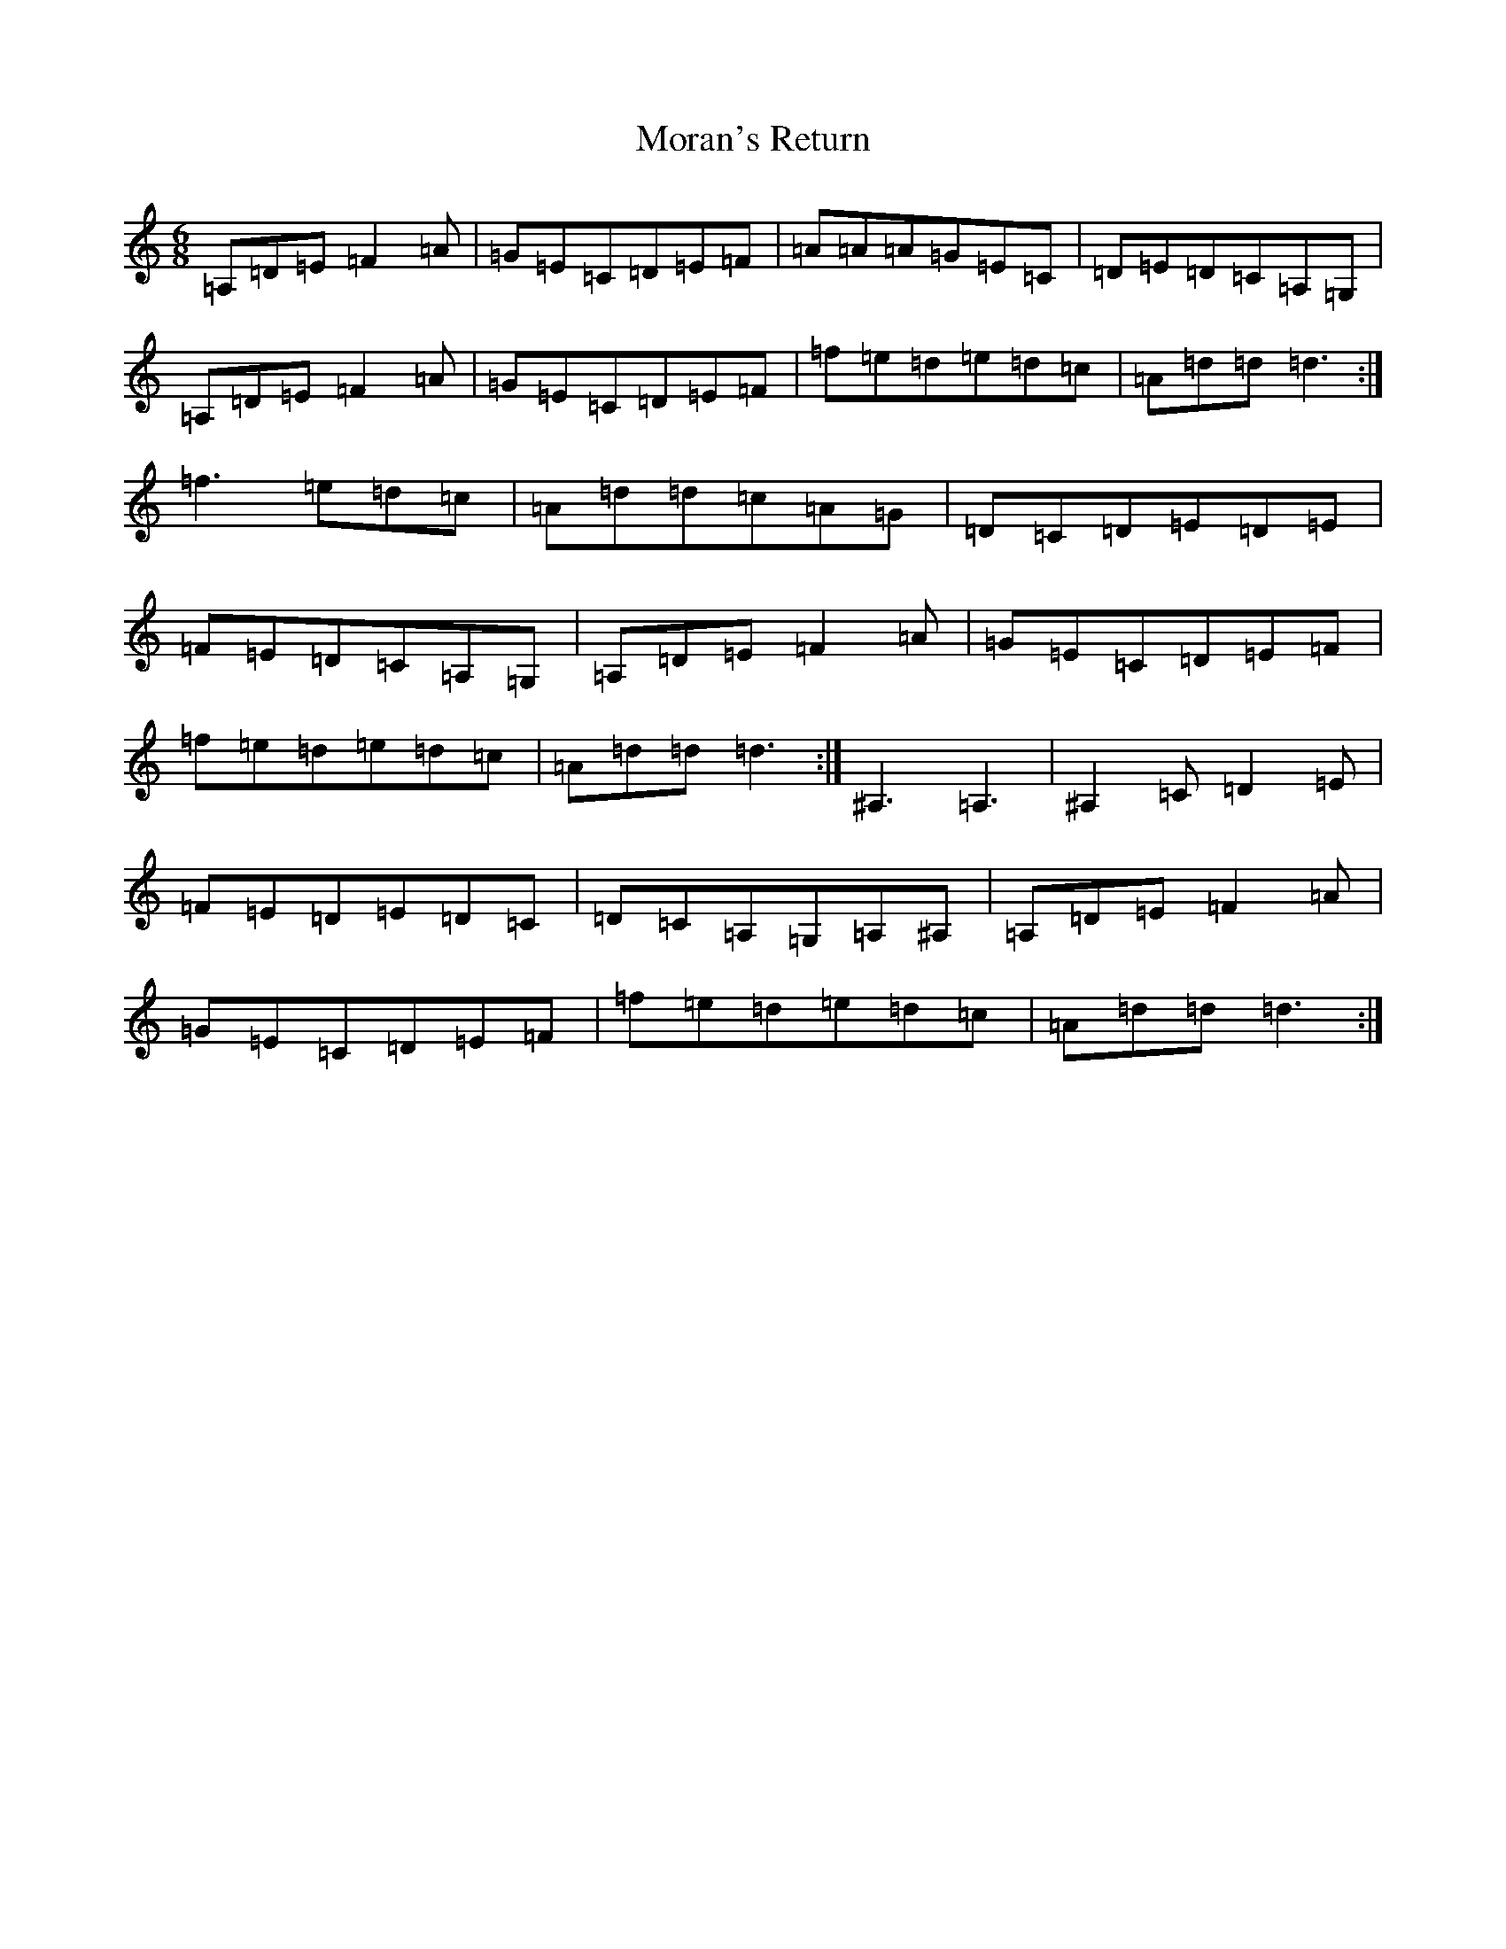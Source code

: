 X: 4938
T: Moran's Return
S: https://thesession.org/tunes/5880#setting17788
Z: F Major
R: barndance
M:6/8
L:1/8
K: C Major
=A,=D=E=F2=A|=G=E=C=D=E=F|=A=A=A=G=E=C|=D=E=D=C=A,=G,|=A,=D=E=F2=A|=G=E=C=D=E=F|=f=e=d=e=d=c|=A=d=d=d3:|=f3=e=d=c|=A=d=d=c=A=G|=D=C=D=E=D=E|=F=E=D=C=A,=G,|=A,=D=E=F2=A|=G=E=C=D=E=F|=f=e=d=e=d=c|=A=d=d=d3:|^A,3=A,3|^A,2=C=D2=E|=F=E=D=E=D=C|=D=C=A,=G,=A,^A,|=A,=D=E=F2=A|=G=E=C=D=E=F|=f=e=d=e=d=c|=A=d=d=d3:|